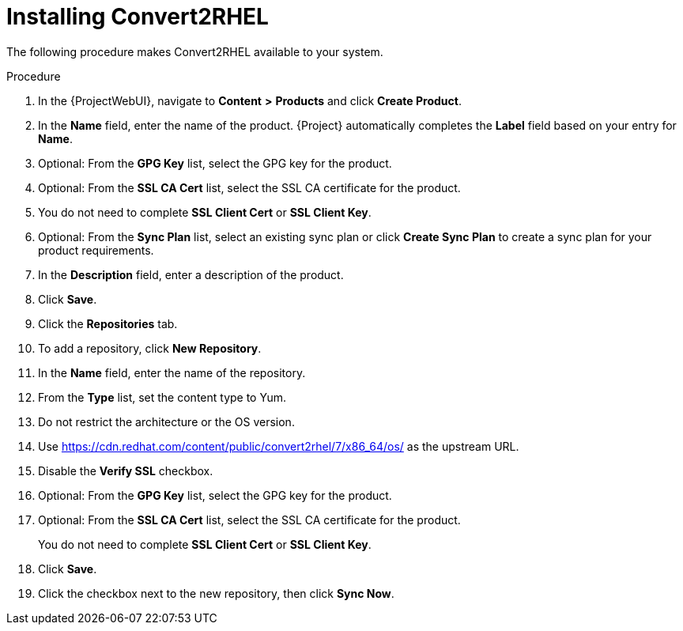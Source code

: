 [id="installing-convert2rhel_{context}"]
= Installing Convert2RHEL

The following procedure makes Convert2RHEL available to your system.

.Procedure
. In the {ProjectWebUI}, navigate to *Content* *>* *Products* and click *Create Product*.
. In the *Name* field, enter the name of the product.
{Project} automatically completes the *Label* field based on your entry for *Name*.
. Optional: From the *GPG Key* list, select the GPG key for the product.
. Optional: From the *SSL CA Cert* list, select the SSL CA certificate for the product.
. You do not need to complete *SSL Client Cert* or *SSL Client Key*.
. Optional: From the *Sync Plan* list, select an existing sync plan or click *Create Sync Plan* to create a sync plan for your product requirements.
. In the *Description* field, enter a description of the product.
. Click *Save*.
. Click the *Repositories* tab.
. To add a repository, click *New Repository*.
. In the *Name* field, enter the name of the repository.
. From the *Type* list, set the content type to Yum.
. Do not restrict the architecture or the OS version.
. Use https://cdn.redhat.com/content/public/convert2rhel/7/x86_64/os/ as the upstream URL.
. Disable the *Verify SSL* checkbox.
. Optional: From the *GPG Key* list, select the GPG key for the product.
. Optional: From the *SSL CA Cert* list, select the SSL CA certificate for the product.
+
You do not need to complete *SSL Client Cert* or *SSL Client Key*.
+
. Click *Save*.
. Click the checkbox next to the new repository, then click *Sync Now*.
